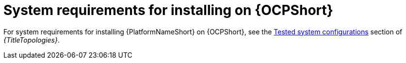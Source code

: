 

// [id="ref-OCP-system-requirements_{context}"]

= System requirements for installing on {OCPShort}

For system requirements for installing {PlatformNameShort} on {OCPShort}, see the link:{URLTopologies}[Tested system configurations] section of _{TitleTopologies}_.